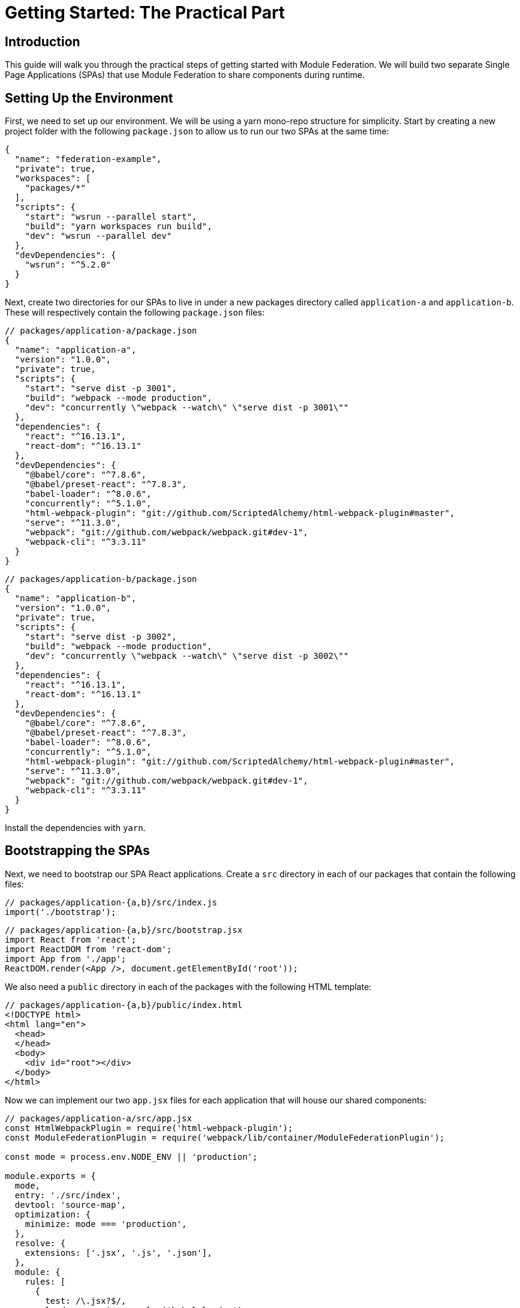 = Getting Started: The Practical Part

== Introduction

This guide will walk you through the practical steps of getting started with Module Federation. We will build two separate Single Page Applications (SPAs) that use Module Federation to share components during runtime.

== Setting Up the Environment

First, we need to set up our environment. We will be using a yarn mono-repo structure for simplicity. Start by creating a new project folder with the following `package.json` to allow us to run our two SPAs at the same time:

[source, json]
----
{
  "name": "federation-example",
  "private": true,
  "workspaces": [
    "packages/*"
  ],
  "scripts": {
    "start": "wsrun --parallel start",
    "build": "yarn workspaces run build",
    "dev": "wsrun --parallel dev"
  },
  "devDependencies": {
    "wsrun": "^5.2.0"
  }
}
----

Next, create two directories for our SPAs to live in under a new packages directory called `application-a` and `application-b`. These will respectively contain the following `package.json` files:

[source, json]
----
// packages/application-a/package.json
{
  "name": "application-a",
  "version": "1.0.0",
  "private": true,
  "scripts": {
    "start": "serve dist -p 3001",
    "build": "webpack --mode production",
    "dev": "concurrently \"webpack --watch\" \"serve dist -p 3001\""
  },
  "dependencies": {
    "react": "^16.13.1",
    "react-dom": "^16.13.1"
  },
  "devDependencies": {
    "@babel/core": "^7.8.6",
    "@babel/preset-react": "^7.8.3",
    "babel-loader": "^8.0.6",
    "concurrently": "^5.1.0",
    "html-webpack-plugin": "git://github.com/ScriptedAlchemy/html-webpack-plugin#master",
    "serve": "^11.3.0",
    "webpack": "git://github.com/webpack/webpack.git#dev-1",
    "webpack-cli": "^3.3.11"
  }
}
----

[source, json]
----
// packages/application-b/package.json
{
  "name": "application-b",
  "version": "1.0.0",
  "private": true,
  "scripts": {
    "start": "serve dist -p 3002",
    "build": "webpack --mode production",
    "dev": "concurrently \"webpack --watch\" \"serve dist -p 3002\""
  },
  "dependencies": {
    "react": "^16.13.1",
    "react-dom": "^16.13.1"
  },
  "devDependencies": {
    "@babel/core": "^7.8.6",
    "@babel/preset-react": "^7.8.3",
    "babel-loader": "^8.0.6",
    "concurrently": "^5.1.0",
    "html-webpack-plugin": "git://github.com/ScriptedAlchemy/html-webpack-plugin#master",
    "serve": "^11.3.0",
    "webpack": "git://github.com/webpack/webpack.git#dev-1",
    "webpack-cli": "^3.3.11"
  }
}
----

Install the dependencies with `yarn`.

== Bootstrapping the SPAs

Next, we need to bootstrap our SPA React applications. Create a `src` directory in each of our packages that contain the following files:

[source, javascript]
----
// packages/application-{a,b}/src/index.js
import('./bootstrap');
----

[source, javascript]
----
// packages/application-{a,b}/src/bootstrap.jsx
import React from 'react';
import ReactDOM from 'react-dom';
import App from './app';
ReactDOM.render(<App />, document.getElementById('root'));
----

We also need a `public` directory in each of the packages with the following HTML template:

[source, html]
----
// packages/application-{a,b}/public/index.html
<!DOCTYPE html>
<html lang="en">
  <head>
  </head>
  <body>
    <div id="root"></div>
  </body>
</html>
----

Now we can implement our two `app.jsx` files for each application that will house our shared components:

[source, javascript]
----
// packages/application-a/src/app.jsx
const HtmlWebpackPlugin = require('html-webpack-plugin');
const ModuleFederationPlugin = require('webpack/lib/container/ModuleFederationPlugin');

const mode = process.env.NODE_ENV || 'production';

module.exports = {
  mode,
  entry: './src/index',
  devtool: 'source-map',
  optimization: {
    minimize: mode === 'production',
  },
  resolve: {
    extensions: ['.jsx', '.js', '.json'],
  },
  module: {
    rules: [
      {
        test: /\.jsx?$/,
        loader: require.resolve('babel-loader'),
        options: {
          presets: [require.resolve('@babel/preset-react')],
        },
      },
    ],
  },

  plugins: [
    new HtmlWebpackPlugin({
      template: './public/index.html',
    }),
  ],
};
----

From the root of the application, you should now be able to access your two SPAs on http://localhost:3001 and http://localhost:3002 when running `yarn dev`.

== Start Federating

Now that we have two independent SPAs running, let's go ahead and make each of the SPAs a Federated Container as well as Consumer. We accomplish this by utilizing the new `ModuleFederationPlugin` that is part of the Webpack 5 Core.

We'll start by adding the `ModuleFederationPlugin` to Application A:

[source, javascript]
----
// packages/application-a/webpack.config.js
const HtmlWebpackPlugin = require('html-webpack-plugin');
const ModuleFederationPlugin = require('webpack/lib/container/ModuleFederationPlugin');

const mode = process.env.NODE_ENV || 'production';

module.exports = {
  mode,
  entry: './src/index',
  output: {
    publicPath: 'http://localhost:3001/', // New
  },
  devtool: 'source-map',
  optimization: {
    minimize: mode === 'production',
  },
  resolve: {
    extensions: ['.jsx', '.js', '.json'],
  },
  module: {
    rules: [
      {
        test: /\.jsx?$/,
        loader: require.resolve('babel-loader'),
        options: {
          presets: [require.resolve('@babel/preset-react')],
        },
      },
    ],
  },

  plugins: [
    // New
    new ModuleFederationPlugin({
      name: 'application_a',
      library: { type: 'var', name: 'application_a' },
      filename: 'remoteEntry.js',
      exposes: {
        'SayHelloFromA': './src/app',
      },
      remotes: {
        'application_b': 'application_b',
      },
      shared: ['react', 'react-dom'],
    }),
    new HtmlWebpackPlugin({
      template: './public/index.html',
    }),
  ],
};
----

This specifies that Application A exposes its `App` component to the world as a Federated Module called `SayHelloFromA`, while whenever you import from `application_b`, those modules should come from Application B at runtime.

We will do the same thing for Application B, specifying that it exposes its `App` component as `SayHelloFromB` and whenever we import from `application_a`, those modules should come from Application A at runtime:

[source, javascript]
----
// packages/application-b/webpack.config.js
const HtmlWebpackPlugin = require('html-webpack-plugin');
const ModuleFederationPlugin = require('webpack/lib/container/ModuleFederationPlugin');

const mode = process.env.NODE_ENV || 'production';

module.exports = {
  mode,
  entry: './src/index',
  output: {
    publicPath: 'http://localhost:3002/', // New
  },
  devtool: 'source-map',
  optimization: {
    minimize: mode === 'production',
  },
  resolve: {
    extensions: ['.jsx', '.js', '.json'],
  },
  module: {
    rules: [
      {
        test: /\.jsx?$/,
        loader: require.resolve('babel-loader'),
        options: {
          presets: [require.resolve('@babel/preset-react')],
        },
      },
    ],
  },

  plugins: [
    // New
    new ModuleFederationPlugin({
      name: 'application_b',
      library: { type: 'var', name: 'application_b' },
      filename: 'remoteEntry.js',
      exposes: {
        'SayHelloFromB': './src/app',
      },
      remotes: {
        'application_a': 'application_a',
      },
      shared: ['react', 'react-dom'],
    }),
    new HtmlWebpackPlugin({
      template: './public/index.html',
    }),
  ],
};
----

The last step before we can start to utilize the exposed components is to specify for the runtime where the Remote Entries for the Containers you wish to consume are located. We do this by adding a script tag to the HTML template of the remotes you wish to consume.

[source, html]
----
// packages/application-a/public/index.html
<head>
  <!-- The remote entry for Application B -->
  <script src="http://localhost:3002/remoteEntry.js"></script>    
</head>
----

[source, html]
----
// packages/application-b/public/index.html
<head>
  <!-- The remote entry for Application A -->
  <script src="http://localhost:3001/remoteEntry.js"></script>    
</head>

----

The remote entry files are tiny mappings for Webpack to resolve the individually imported modules without transferring unnecessary information. They are also responsible for enabling the sharing of libraries that the packages use, in this case, when Application A requests Application B's `SayHelloFromB` component, we do not send the React or ReactDOM over the wire as Application A already has a copy of it.

== Consuming Federated Components

Now that our two SPA applications are Container Hosts and Consumers, we can start to consume the shared components. In the Webpack configuration we had specified the names of the containers as `application_a` and `application_b`, so that is where we will import the components from.

Starting with Application A, we can render the `SayHelloFromB` component like so from within the bootstrap file:

[source, javascript]
----
// packages/application-a/src/bootstrap.jsx
import React from 'react';
import ReactDOM from 'react-dom';

import SayHelloFromB from 'application_b/SayHelloFromB';

import App from './app';

ReactDOM.render(
  <>
      <App />
      <SayHelloFromB />
  </>,
  document.getElementById('root')
);
----

Application B will look very similar, just importing from `application_a` instead:

[source, javascript]
----
// packages/application-b/src/bootstrap.jsx
import React from 'react';
import ReactDOM from 'react-dom';

import SayHelloFromA from 'application_a/SayHelloFromA';

import App from './app';

ReactDOM.render(
  <>
    <App />
    <SayHelloFromA />
  </>,
  document.getElementById('root')
);
----

== Additional Notes

Looking at the network log for Application A you will see that we load two files from Application B, the remoteEntry.js file, then the 977.js that contains the SayHelloFromB component.

//TODO: image

Visiting Application B for the first time, you'll notice we have already cached the remoteEntries for both Application B and Application A.

//TODO: image   

== Conclusion

Congratulations! You have just created your first Webpack 5 Federated projects. Now go out and build something awesome!
